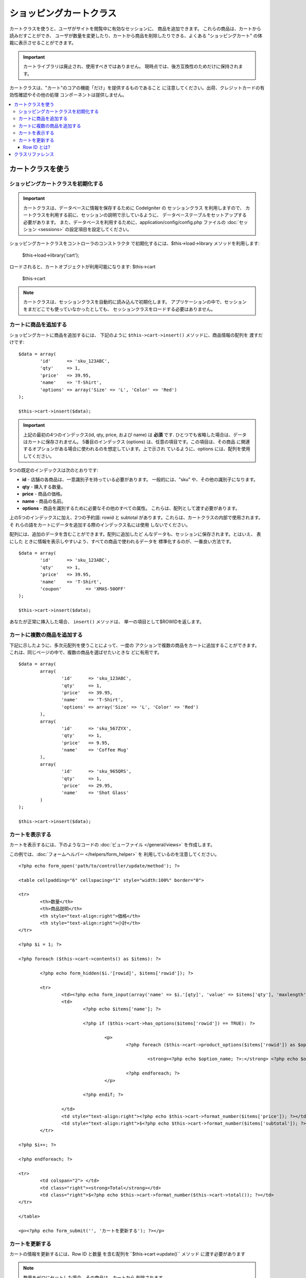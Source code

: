 ########################
ショッピングカートクラス
########################

カートクラスを使うと、ユーザがサイトを閲覧中に有効なセッションに、
商品を追加できます。 これらの商品は、カートから読みだすことができ、
ユーザが数量を変更したり、カートから商品を削除したりできる、よくある
"ショッピングカート" の体裁に表示させることができます。

.. important:: カートライブラリは廃止され、使用すべきではありません。
    現時点では、後方互換性のためだけに保持されます。

カートクラスは、"カート"のコアの機能「だけ」を提供するものであること
に注意してください。出荷、クレジットカードの有効性確認やその他の処理
コンポーネントは提供しません。

.. contents::
  :local:

.. raw:: html

  <div class="custom-index container"></div>

******************
カートクラスを使う
******************

ショッピングカートクラスを初期化する
====================================

.. important:: カートクラスは、データベースに情報を保存するために
	CodeIgniter の セッションクラス を利用しますので、
	カートクラスを利用する前に、セッションの説明で示しているように、
	データベーステーブルをセットアップする必要があります。
	また、データベースを利用するために、application/config/config.php
	ファイルの :doc:`セッション <sessions>` の設定項目を設定してください。

ショッピングカートクラスをコントローラのコンストラクタ
で初期化するには、$this->load->library メソッドを利用します:

	$this->load->library('cart');

ロードされると、カートオブジェクトが利用可能になります: $this->cart

	$this->cart

.. note:: カートクラスは、セッションクラスを自動的に読み込んで初期化します。
   アプリケーションの中で、セッションをまだどこでも使っていなかったとしても、
   セッションクラスをロードする必要はありません。

カートに商品を追加する
======================

ショッピングカートに商品を追加するには、
下記のように ``$this->cart->insert()`` メソッドに、商品情報の配列を
渡すだけです::

	$data = array(
		'id'      => 'sku_123ABC',
		'qty'     => 1,
		'price'   => 39.95,
		'name'    => 'T-Shirt',
		'options' => array('Size' => 'L', 'Color' => 'Red')
	);

	$this->cart->insert($data);

.. important:: 上記の最初の4つのインデックス(id, qty, price, および name)
	は **必須** です. ひとつでも省略した場合は、データはカートに保存されません。
	5番目のインデックス (options) は、任意の項目です。この項目は、その商品
	に関連するオプションがある場合に使われるのを想定しています。上で示され
	ているように、options には、配列を使用してください。

5つの既定のインデックスは次のとおりです:

-  **id** - 店舗の各商品は、一意識別子を持っている必要があります。
   一般的には、"sku" や、その他の識別子になります。
-  **qty** - 購入する数量。
-  **price** - 商品の価格。
-  **name** - 商品の名前。
-  **options** - 商品を識別するために必要なその他のすべての属性。
   これらは、配列として渡す必要があります。

上の5つのインデックスに加え、2つの予約語: rowid と subtotal
があります。これらは、カートクラスの内部で使用されます。 そ
れらの語をカートにデータを追加する際のインデックス名には使用
しないでください。

配列には、追加のデータを含むことができます。配列に追加したど
んなデータも、セッションに保存されます。とはいえ、 表にした
ときに情報を表示しやすいよう、すべての商品で使われるデータを
標準化するのが、一番良い方法です。

::

	$data = array(
		'id'      => 'sku_123ABC',
		'qty'     => 1,
		'price'   => 39.95,
		'name'    => 'T-Shirt',
		'coupon'	 => 'XMAS-50OFF'
	);

	$this->cart->insert($data);

あなたが正常に挿入した場合、 ``insert()`` メソッドは、
単一の項目として$ROWIDを返します。

カートに複数の商品を追加する
============================

下記に示したように、多次元配列を使うことによって、一度の
アクションで複数の商品をカートに追加することができます。
これは、同じページの中で、複数の商品を選ばせたいときな
どに有用です。

::

	$data = array(
		array(
			'id'      => 'sku_123ABC',
			'qty'     => 1,
			'price'   => 39.95,
			'name'    => 'T-Shirt',
			'options' => array('Size' => 'L', 'Color' => 'Red')
		),
		array(
			'id'      => 'sku_567ZYX',
			'qty'     => 1,
			'price'   => 9.95,
			'name'    => 'Coffee Mug'
		),
		array(
			'id'      => 'sku_965QRS',
			'qty'     => 1,
			'price'   => 29.95,
			'name'    => 'Shot Glass'
		)
	);

	$this->cart->insert($data);

カートを表示する
================

カートを表示するには、下のようなコードの :doc:`ビューファイル
</general/views>` を作成します。

この例では、:doc:`フォームヘルパー </helpers/form_helper>` を
利用しているのを注意してください。

::

	<?php echo form_open('path/to/controller/update/method'); ?>

	<table cellpadding="6" cellspacing="1" style="width:100%" border="0">

	<tr>
		<th>数量</th>
		<th>商品説明</th>
		<th style="text-align:right">価格</th>
		<th style="text-align:right">小計</th>
	</tr>

	<?php $i = 1; ?>

	<?php foreach ($this->cart->contents() as $items): ?>

		<?php echo form_hidden($i.'[rowid]', $items['rowid']); ?>

		<tr>
			<td><?php echo form_input(array('name' => $i.'[qty]', 'value' => $items['qty'], 'maxlength' => '3', 'size' => '5')); ?></td>
			<td>
				<?php echo $items['name']; ?>

				<?php if ($this->cart->has_options($items['rowid']) == TRUE): ?>

					<p>
						<?php foreach ($this->cart->product_options($items['rowid']) as $option_name => $option_value): ?>

							<strong><?php echo $option_name; ?>:</strong> <?php echo $option_value; ?><br />

						<?php endforeach; ?>
					</p>

				<?php endif; ?>

			</td>
			<td style="text-align:right"><?php echo $this->cart->format_number($items['price']); ?></td>
			<td style="text-align:right">$<?php echo $this->cart->format_number($items['subtotal']); ?></td>
		</tr>

	<?php $i++; ?>

	<?php endforeach; ?>

	<tr>
		<td colspan="2"> </td>
		<td class="right"><strong>Total</strong></td>
		<td class="right">$<?php echo $this->cart->format_number($this->cart->total()); ?></td>
	</tr>

	</table>

	<p><?php echo form_submit('', 'カートを更新する'); ?></p>

カートを更新する
================

カートの情報を更新するには、Row ID と数量
を含む配列を``$this->cart->update()`` メソッド
に渡す必要があります

.. note:: 数量をゼロにセットした場合、その商品は、カートから
    削除されます。

::

	$data = array(
		'rowid' => 'b99ccdf16028f015540f341130b6d8ec',
		'qty'   => 3
	);

	$this->cart->update($data);

	//  または、多次元配列

	$data = array(
		array(
			'rowid'   => 'b99ccdf16028f015540f341130b6d8ec',
			'qty'     => 3
		),
		array(
			'rowid'   => 'xw82g9q3r495893iajdh473990rikw23',
			'qty'     => 4
		),
		array(
			'rowid'   => 'fh4kdkkkaoe30njgoe92rkdkkobec333',
			'qty'     => 2
		)
	);

	$this->cart->update($data);

また、以前に定義した任意のプロパティ、オプションとして価格やその他の
カスタムフィールドとしてのアイテムを挿入し更新することができます。

::

	$data = array(
		'rowid'  => 'b99ccdf16028f015540f341130b6d8ec',
		'qty'    => 1,
		'price'	 => 49.95,
		'coupon' => NULL
	);

	$this->cart->update($data);

Row ID とは?
************

row ID は、商品がカートに追加される際に、カートのコード
で生成される一意識別子です。 一意識別子が生成される理由
は、異なるオプションを持つ同一の商品をカートで管理できる
ようにするためです。

たとえば、ある人が、サイズが異なる以外は同じ、2つのTシャツ
(同じ商品 ID )を購入するとするとします。 商品 ID (およびその他の属性)
は、同一のシャツなので、2つのサイズのシャツは同じものです。違うのは
サイズだけです。2つのサイズのシャツを別々に取り扱うことができるよう、
カートは、この違いを識別する方法を持っていなければなりません。カート
は、一意の "row ID"を商品 ID と関連するオプションを元に生成すること
で、違いを識別します。

ほとんどの場合、カートが更新されるのは、"カートの中身" のようなページで
ユーザが操作する事によってなされますので、 開発者のように、 "row ID" の
事をいつも考慮しなければならないというようなことは、考えられません。
ですので、"カートの中身" のページにこの情報を隠しフォームフィールドで確
実に保管させ、 更新フォームが送信されたときに、それを確実に update メソッド
に渡すようにしてください。より多くの情報を得るために、上の"カートの中身"
のページの作成を試してみてください。


******************
クラスリファレンス
******************

.. php:class:: CI_Cart

	.. attribute:: $product_id_rules = '\.a-z0-9_-'

		デフォルトで、英数字、ダッシュ、アンダースコア、ピリオド -
		これらは、製品IDを検証するために使用する正規表現ルールです

	.. attribute:: $product_name_rules	= '\w \-\.\:'

		デフォルトで 英数字、ダッシュ、アンダースコア、コロン、ピリオド
		これらは、製品IDと製品名を検証するために使用する正規表現ルールです

	.. attribute:: $product_name_safe = TRUE

		唯一で安全な製品名を判定する。 デフォルトでTRUE。


	.. php:method:: insert([$items = array()])

		:パラメータ	array	$items: カートに挿入する項目
		:返り値:	    成功時　TRUE  失敗時　FALSE
		:返り値型:	bool

		カートに項目を挿入しセッションテーブルに保存します。
		成功時TRUE、失敗した場合FALSEを返します


	.. php:method:: update([$items = array()])

		:パラメータ	array	$items: カートのアイテムを更新する
		:返り値:	    成功時　TRUE、失敗時　FALSE
		:返り値型:	bool

		このメソッドは、指定された項目のプロパティを変更することが可能です。
		数量の変更を加える場合、通常チェックアウトの前に「カートを見る」ページ
		から呼び出されます。その配列は、各項目のROWIDが含まれている必要が
		あります。

	.. php:method:: remove($rowid)

		:パラメータ	int	$rowid: アイテムのIDをショッピングカートから削除する
		:返り値:	成功時　TRUE、失敗時　FALSE
		:返り値型:	bool

		`` $rowid``を渡すことでショッピングカートからアイテムを削除すること
		ができます。

	.. php:method:: total()

		:返り値:	合計金額
		:返り値型:	int

		カート内の合計金額が表示されます。


	.. php:method:: total_items()

		:返り値:	カート内のアイテムの合計額
		:返り値型:	int

		カート内のアイテムの合計数を表示します。


	.. php:method:: contents([$newest_first = FALSE])

		:パラメータ	bool	$newest_first: Whether to order the array with newest items first
		:返り値:	    An array of cart contents
		:返り値型:	array

		カート内のすべてのものを含む配列を返します。
		あなたは返された配列、新から旧へまたは
		旧から新へ並べ替え合格した内容の順序を
		並べ替えることができます

	.. php:method:: get_item($row_id)

		:パラメータ	int	$row_id: Row ID の所得
		:返り値:	アイテムデータの配列
		:返り値型:	array

		指定された行のIDと一致する項目の配列を含むデータを返し、
		またはそのような項目が存在しない場合はFALSEを返します。

	.. php:method:: has_options($row_id = '')

		:パラメータ	int	$row_id: Row ID の検査
		:返り値:	オプションが存在する場合TRUE、それ以外の場合はFALSE
		:返り値型:	bool

		カート内の特定の行がオプションが含まれている場合はTRUE（ブール値）を返します。
		このメソッドは、rowid を渡す必要があるので、カートを表示する の例
		で示すように、ループの中で、$this->cart->contents() と一緒に使われ
		るのを想定しています。

	.. php:method:: product_options([$row_id = ''])

		:パラメータ	int	$row_id: Row ID
		:返り値:	    製品のオプションの配列
		:返り値型:	array

		特定の商品のオプションの配列を返します。このメソッドは、r
		owid を渡す必要があるので、カートを表示する の例で示すよう
		に、ループの中で、$this->cart->contents() と一緒に使われる
		のを想定しています。

	.. php:method:: destroy()

		:返り値型: void

		カートを破棄します。
		このメソッドは、顧客の注文が完了した際などに呼ばれます。
